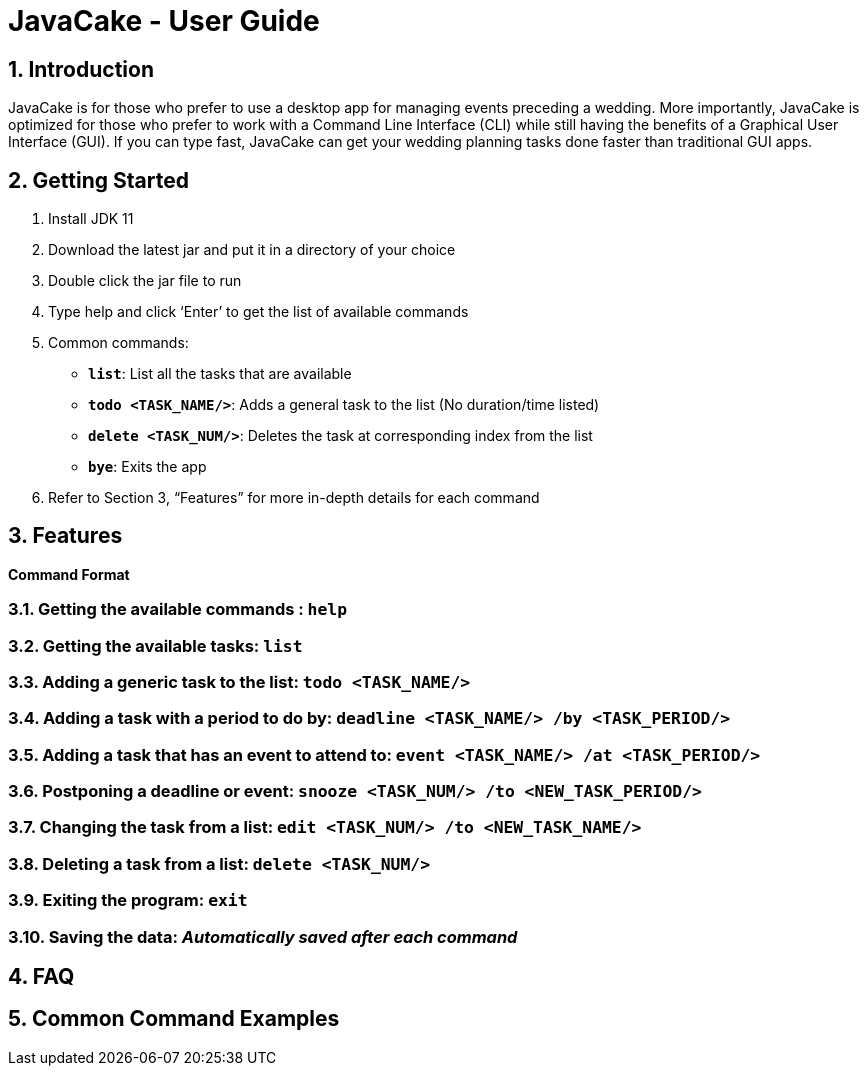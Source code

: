 = JavaCake - User Guide
:site-section: UserGuide
:toc:
:toc-title:
:toc-placement: preamble
:sectnums:
:imagesDir: images
:stylesDir: stylesheets
:xrefstyle: full
:experimental:
ifdef::env-github[]
:tip-caption: :bulb:
:note-caption: :information_source:
endif::[]
:repoURL: https://github.com/se-edu/addressbook-level3

== Introduction

JavaCake is for those who prefer to use a desktop app for managing events preceding a wedding. More importantly, JavaCake is optimized for those who prefer to work with a Command Line Interface (CLI) while still having the benefits of a Graphical User Interface (GUI). If you can type fast, JavaCake can get your wedding planning tasks done faster than traditional GUI apps.

== Getting Started

. Install JDK 11
. Download the latest jar and put it in a directory of your choice
. Double click the jar file to run
. Type help and click ‘Enter’ to get the list of available commands
. Common commands:
* *`list`*: List all the tasks that are available
* **`todo <TASK_NAME/>`**: Adds a general task to the list (No duration/time listed)
* **`delete <TASK_NUM/>`**: Deletes the task at corresponding index from the list
* *`bye`*: Exits the app
. Refer to Section 3, “Features” for more in-depth details for each command


[[Features]]
== Features

====
*Command Format*
====

===  Getting the available commands : `help`

===  Getting the available tasks: `list`

===  Adding a generic task to the list: `todo <TASK_NAME/>`

===  Adding a task with a period to do by: `deadline <TASK_NAME/> /by <TASK_PERIOD/>`

===  Adding a task that has an event to attend to: `event <TASK_NAME/> /at <TASK_PERIOD/>`

===  Postponing a deadline or event: `snooze <TASK_NUM/> /to <NEW_TASK_PERIOD/>`

===  Changing the task from a list: `edit <TASK_NUM/> /to <NEW_TASK_NAME/>`

===  Deleting a task from a list: `delete <TASK_NUM/>`

===  Exiting the program: `exit`

===  Saving the data: _Automatically saved after each command_


== FAQ

== Common Command Examples
